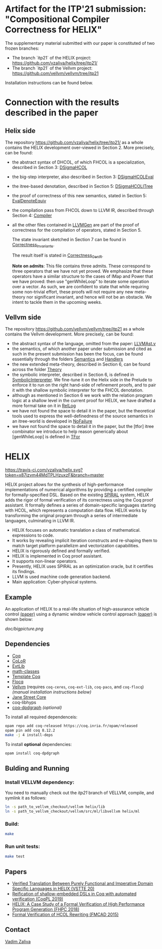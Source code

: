 * Artifact for the ITP'21 submission: "Compositional Compiler Correctness for HELIX" 

  The supplementary material submitted with our paper is constituted of two frozen branches:
  - The branch `itp21` of the HELIX project:  https://github.com/vzaliva/helix/tree/itp21/
  - The branch `itp21` of the Vellvm project: https://github.com/vellvm/vellvm/tree/itp21
  Installation instructions can be found below.

* Connection with the results described in the paper

** Helix side
  
   The repository https://github.com/vzaliva/helix/tree/itp21/ as a whole
   contains the HELIX development over-viewed in Section 2.
   More precisely, can be found:
   - the abstract syntax of DHCOL, of which FHCOL is a specialization, described in Section 3: [[./coq/DSigmaHCOL/DSigmaHCOL.v][DSigmaHCOL]]
   - the big-step interpreter, also described in Section 3: [[./coq/DSigmaHCOL/DSigmaHCOLEval.v][DSigmaHCOLEval]]
   - the itree-based denotation, described in Section 5: [[./coq/DSigmaHCOL/DSigmaHCOLITree.v][DSigmaHCOLITree]] 
   - the proof of correctness of this new semantics, stated in Section 5: [[./coq/LLVMGen/EvalDenoteEquiv.v][EvalDenoteEquiv]]
   - the compilation pass from FHCOL down to LLVM IR, described through Section 4: [[./coq/LLVMGen/Compiler.v][Compiler]]
   - all the other files contained in [[./coq/LLVMGen/][LLVMGen]] are part of the proof of correctness for the compilation of operators,
     stated in Section 5.
     
     The state invariant sketched in Section 7 can be found in [[./coq/LLVMGen/Correctness_Invariants.v][Correctness_Invariants]].
     
     The result itself is stated in [[./coq/LLVMGen/Correctness_GenIR.v][Correctness_GenIR]].
     
     *Note on admits*: This file contains three admits. These correspond to three operators that we have not yet proved.
     We emphasize that these operators have a similar structure to the cases of IMap and Power that we have proved:
     then use "genWhileLoop" to iterate some operation over a vector.
     As such, we are confident to state that while requiring some non-trivial effort, these proofs will not require
     any new meta-theory nor significant invariant, and hence will not be an obstacle. We intent to tackle them
     in the upcoming weeks.

   
** Vellvm side

   The repository https://github.com/vellvm/vellvm/tree/itp21 as a whole
   contains the Vellvm development. 
   More precisely, can be found:
   - the abstract syntax of the language, omitted from the paper: [[./src/coq/Syntax/LLVMAst.v][LLVMAst.v]]
   - the semantics, of which another paper under submission and cited as such
     in the present submission has been the focus, can be found essentially through
     the folders [[./src/coq/Semantics][Semantics]] and [[./src/coq/Handlers][Handlers]] 
   - the new extended meta-theory, described in Section 6, can be found across the folder [[./src/coq/Theory][Theory]]
   - the symbolic interpreter, described in Section 6, is defined in [[./src/coq/Theory/SymbolicInterpreter.v][SymbolicInterpreter]].
     We fine-tune it on the Helix side in the Prelude to enforce it to run on the right hand-side of
     refinement proofs, and to pair it with the shallow symbolic interpreter for the FHCOL denotation.
   - although as mentioned in Section 6 we work with the relation program logic at a shallow level in
     the current proof for HELIX, we have drafted a more formal take on it in [[./src/coq/Utils/RelLog.v][RelLog]]
   - we have not found the space to detail it in the paper, but the theoretical tools used to
     express the well-definedness of the source semantics in an itree-world is developed in [[./src/coq/Utils/NoFailure.v][NoFailure]] 
   - we have not found the space to detail it in the paper, but the [tfor] itree combinator we
     introduce to help reason generically about [genWhileLoop] is defined in [[./src/coq/Utils/TFor.v][TFor]]

* HELIX

[[https://travis-ci.com/vzaliva/helix][https://travis-ci.com/vzaliva/helix.svg?token=x87izvm44MdTPLHzuxzF&branch=master]]

HELIX project allows for the synthesis of high-performance
implementations of numerical algorithms by providing a certified
compiler for formally-specified DSL.  Based on the existing [[http://spiral.net/][SPIRAL]]
system, HELIX adds the rigor of formal verification of its correctness
using the Coq proof assistant. It formally defines a series of
domain-specific languages starting with HCOL, which represents a
computation data flow. HELIX works by transforming the original
program through a series of intermediate languages, culminating in
LLVM IR.

- HELIX focuses on automatic translation a class of mathematical.
  expressions to code.
- It works by revealing implicit iteration constructs and re-shaping
  them to match target platform parallelizm and vectorization
  capabilities.
- HELIX is rigorously defined and formally verified.
- HELIX is implemented in Coq proof assistant.
- It supports non-linear operators.
- Presently, HELIX uses SPIRAL as an optimization oracle, but it
  certifies its findings.
- LLVM is used machine code generation backend.
- Main application: Cyber-physical systems.

** Example

   An application of HELIX to a real-life situation of high-assurance
   vehicle control [[http://spiral.ece.cmu.edu:8080/pub-spiral/abstract.jsp?id=281][(paper)]] using a dynamic window vehicle control
   approach [[https://doi.org/10.1109/100.580977][(paper)​]] is shown below:

   [[doc/bigpicture.png]]

** Dependencies

   - [[https://coq.inria.fr/][Coq]]
   - [[http://color.inria.fr/][CoLoR]]
   - [[https://github.com/coq-ext-lib/coq-ext-lib][ExtLib]]
   - [[https://github.com/math-classes/math-classes][math-classes]]
   - [[https://github.com/MetaCoq/metacoq][Template Coq]]
   - [[http://flocq.gforge.inria.fr/][Flocq]]
   - [[https://github.com/vellvm/vellvm][Vellvm]] (requires ~coq-ceres~, ~coq-ext-lib~, ~coq-paco~, and ~coq-flocq~) /(manual installation instructions below)/
   - [[https://opensource.janestreet.com/core/][Jane Street Core]]
   - coq-libhyps
   - [[https://github.com/Karmaki/coq-dpdgraph][coq-dpdgraph]] /(optional)/

 To install all required dependenceis:

#+BEGIN_SRC sh
     opam repo add coq-released https://coq.inria.fr/opam/released
     opam pin add coq 8.12.2
     make -j 4 install-deps
#+END_SRC

To install *optional* dependencies:

#+BEGIN_SRC sh
     opam install coq-dpdgraph
#+END_SRC

** Bulding and Running 
*** Install VELLVM dependency:

    You need to manually check out the /itp21/ branch of VELLVM, compile,
    and symlink it as follows:

#+BEGIN_SRC sh
     ln -s path_to_vellvm_checkout/vellvm helix/lib
     ln -s path_to_vellvm_checkout/vellvm/src/ml/libvellvm helix/ml
#+END_SRC

*** Build:
    
#+BEGIN_SRC sh
     make
#+END_SRC
    
*** Run unit tests:

#+BEGIN_SRC sh
     make test
#+END_SRC

** Papers
    - [[http://www.crocodile.org/lord/vzaliva-VSTTE20.pdf][Verified Translation Between Purely Functional and Imperative Domain Specific Languages in HELIX (VSTTE 20)]]
    - [[http://www.crocodile.org/lord/vzaliva-CoqPL19.pdf][Reification of shallow-embedded DSLs in Coq with automated verification (CoqPL 2019)]]
    - [[http://www.crocodile.org/lord/vzaliva-fhpc2018.pdf][HELIX: A Case Study of a Formal Verification of High Performance Program Generation (FHPC 2018)]]
    - [[http://www.crocodile.org/lord/Formal_Verification_of_HCOL_Rewriting_FMCAD15.pdf][Formal Verification of HCOL Rewriting (FMCAD 2015)]]
** Contact

   [[mailto:vzaliva@cmu.edu][Vadim Zaliva]]

